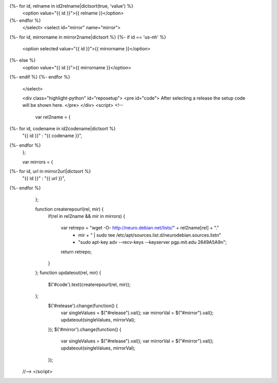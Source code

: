 .. raw:: html

 <select id="release" name="release">
   <option value="">Select a release</option>
{%- for id, relname in id2relname|dictsort(true, 'value') %}
   <option value="{{ id }}">{{ relname }}</option>
{%- endfor %}
 </select>
 <select id="mirror" name="mirror">
{%- for id, mirrorname in mirror2name|dictsort %}
{%- if id == 'us-nh' %}
   <option selected value="{{ id }}">{{ mirrorname }}</option>
{%- else %}
   <option value="{{ id }}">{{ mirrorname }}</option>
{%- endif %}
{%- endfor %}
 </select>

 <div class="highlight-python" id="reposetup">
 <pre id="code">
 After selecting a release the setup code will be shown here.
 </pre>
 </div>
 <script>
 <!--
 
  var rel2name =  {
{%- for id, codename in id2codename|dictsort %}
   "{{ id }}" : "{{ codename }}",
{%- endfor %}
  };

  var mirrors =  {
{%- for id, url in mirror2url|dictsort %}
   "{{ id }}" : "{{ url }}",
{%- endfor %}
  };

  function createrepourl(rel, mir) {
    if(rel in rel2name && mir in mirrors) {

        var retrepo = "wget -O- http://neuro.debian.net/lists/" + rel2name[rel] + "."
         + mir + " | sudo tee /etc/apt/sources.list.d/neurodebian.sources.list\n"
         + "sudo apt-key adv --recv-keys --keyserver pgp.mit.edu 2649A5A9\n";
        return retrepo;
    }

  };
  function updateout(rel, mir) {
        $('#code').text(createrepourl(rel, mir));
  };
   $('#release').change(function() {
     var singleValues = $("#release").val();
     var mirrorVal = $("#mirror").val();
     updateout(singleValues, mirrorVal);
   });
   $('#mirror').change(function() {
     var singleValues = $("#release").val();
     var mirrorVal = $("#mirror").val();
     updateout(singleValues, mirrorVal);
   });

 //-->
 </script>

